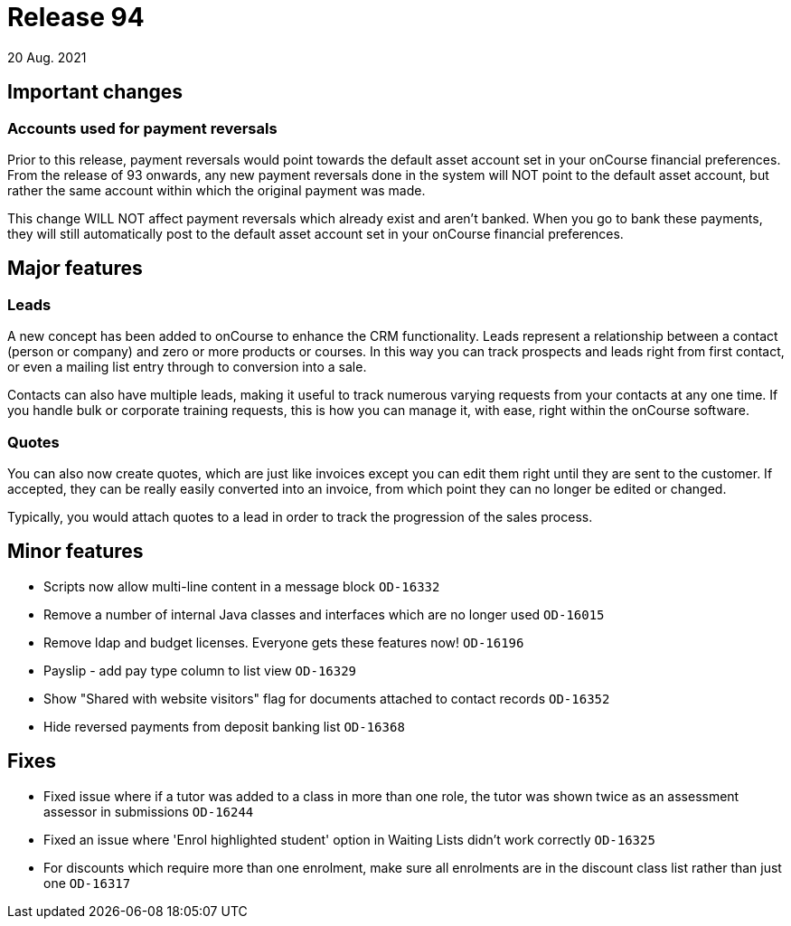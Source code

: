 = Release 94
20 Aug. 2021

== Important changes

=== Accounts used for payment reversals

Prior to this release, payment reversals would point towards the default asset account set in your onCourse financial preferences. From the release of 93 onwards, any new payment reversals done in the system will NOT point to the default asset account, but rather the same account within which the original payment was made.

This change WILL NOT affect payment reversals which already exist and aren't banked. When you go to bank these payments, they will still automatically post to the default asset account set in your onCourse financial preferences.

== Major features

=== Leads

A new concept has been added to onCourse to enhance the CRM functionality. Leads represent a relationship between a contact (person or company) and zero or more products or courses. In this way you can track prospects and leads right from first contact, or even a mailing list entry through to conversion into a sale.

Contacts can also have multiple leads, making it useful to track numerous varying requests from your contacts at any one time. If you handle bulk or corporate training requests, this is how you can manage it, with ease, right within the onCourse software.

=== Quotes

You can also now create quotes, which are just like invoices except you can edit them right until they are sent to the customer. If accepted, they can be really easily converted into an invoice, from which point they can no longer be edited or changed.

Typically, you would attach quotes to a lead in order to track the progression of the sales process.

== Minor features
* Scripts now allow multi-line content in a message block `OD-16332`
* Remove a number of internal Java classes and interfaces which are no longer used `OD-16015`
* Remove ldap and budget licenses. Everyone gets these features now! `OD-16196`
* Payslip - add pay type column to list view `OD-16329`
* Show "Shared with website visitors" flag for documents attached to contact records `OD-16352`
* Hide reversed payments from deposit banking list `OD-16368`

== Fixes
* Fixed issue where if a tutor was added to a class in more than one role, the tutor was shown twice as an assessment assessor in submissions `OD-16244`
* Fixed an issue where 'Enrol highlighted student' option in Waiting Lists didn't work correctly `OD-16325`
* For discounts which require more than one enrolment, make sure all enrolments are in the discount class list rather than just one `OD-16317`

